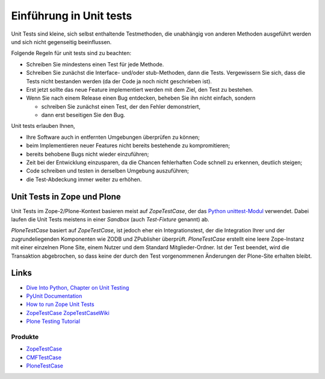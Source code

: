 ========================
Einführung in Unit tests
========================

Unit Tests sind kleine, sich selbst enthaltende Testmethoden, die unabhängig von anderen Methoden ausgeführt werden und sich nicht gegenseitig beeinflussen.

Folgende Regeln für unit tests sind zu beachten:

- Schreiben Sie mindestens einen Test für jede Methode.
- Schreiben Sie zunächst die Interface- und/oder stub-Methoden, dann die Tests. Vergewissern Sie sich, dass die Tests nicht bestanden werden (da der Code ja noch nicht geschrieben ist).
- Erst jetzt sollte das neue Feature implementiert werden mit dem Ziel, den Test zu bestehen.
- Wenn Sie nach einem Release einen Bug entdecken, beheben Sie ihn nicht einfach, sondern

  - schreiben Sie zunächst einen Test, der den Fehler demonstriert,
  - dann erst beseitigen Sie den Bug.

Unit tests erlauben Ihnen,

- Ihre Software auch in entfernten Umgebungen überprüfen zu können;
- beim Implementieren neuer Features nicht bereits bestehende zu kompromitieren;
- bereits behobene Bugs nicht wieder einzuführen;
- Zeit bei der Entwicklung einzusparen, da die Chancen fehlerhaften Code schnell zu erkennen, deutlich steigen;
- Code schreiben und testen in derselben Umgebung auszuführen;
- die Test-Abdeckung immer weiter zu erhöhen.

Unit Tests in Zope und Plone
============================

Unit Tests im Zope-2/Plone-Kontext basieren meist auf `ZopeTestCase`, der das `Python unittest-Modul`_ verwendet. Dabei laufen die Unit Tests meistens in einer *Sandbox* (auch *Test-Fixture* genannt) ab.

`PloneTestCase` basiert auf `ZopeTestCase`, ist jedoch eher ein Integrationstest, der die Integration Ihrer und der zugrundeliegenden Komponenten wie ZODB und ZPublisher überprüft. `PloneTestCase` erstellt eine leere Zope-Instanz mit einer einzelnen Plone Site, einem Nutzer und dem Standard Mitglieder-Ordner. Ist der Test beendet, wird die Transaktion abgebrochen, so dass keine der durch den Test vorgenommenen Änderungen der Plone-Site erhalten bleibt.

Links
=====

- `Dive Into Python, Chapter on Unit Testing`_
- `PyUnit Documentation`_
- `How to run Zope Unit Tests`_
- `ZopeTestCase ZopeTestCaseWiki`_
- `Plone Testing Tutorial`_

Produkte
--------

- `ZopeTestCase`_
- `CMFTestCase`_
- `PloneTestCase`_

.. _`Python unittest-Modul`: http://docs.python.org/lib/module-unittest.html
.. _`Dive Into Python, Chapter on Unit Testing`: https://diveintopython3.problemsolving.io/unit-testing.html
.. _`PyUnit Documentation`: http://docs.python.org/library/unittest.html
.. _`How to run Zope Unit Tests`: http://wiki.zope.org/zope2/HowToRunZopeUnitTests
.. _`ZopeTestCase ZopeTestCaseWiki`: http://www.zope.org/Members/shh/ZopeTestCaseWiki/ZopeTestCaseWiki
.. _`Plone Testing Tutorial`: http://plone.org/documentation/tutorial/testing
.. _`ZopeTestCase`: http://wiki.zope.org/zope2/ZopeTestCase
.. _`CMFTestCase`: https://pypi.python.org/pypi/Products.CMFTestCase
.. _`PloneTestCase`: https://pypi.python.org/pypi/Products.PloneTestCase/
